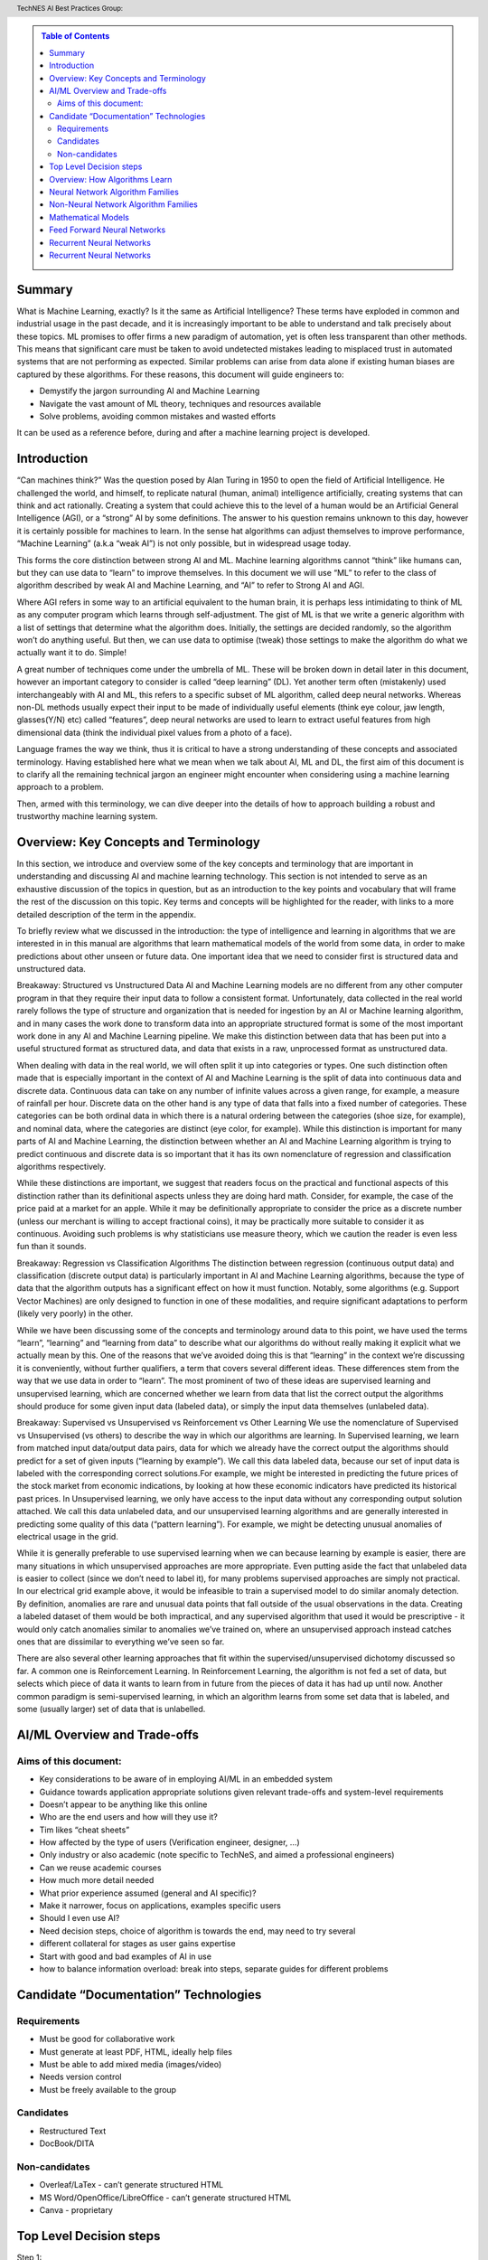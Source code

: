 .. contents:: Table of Contents
    :class: sidebar
    :depth: 2

.. header:: TechNES AI Best Practices Group: 



Summary
=============================

What is Machine Learning, exactly? Is it the same as Artificial Intelligence?
These terms have exploded in common and industrial usage in the past decade, and
it is increasingly important to be able to understand and talk precisely about 
these topics. ML promises to offer firms a new paradigm of automation, yet is 
often less transparent than other methods. This means that significant care 
must be taken to avoid undetected mistakes leading to misplaced trust in 
automated systems that are not performing as expected. Similar problems can 
arise from data alone if existing human biases are captured by these 
algorithms. For these reasons, this document will guide engineers to:

* Demystify the jargon surrounding AI and Machine Learning
* Navigate the vast amount of ML theory, techniques and resources available
* Solve problems, avoiding common mistakes and wasted efforts

It can be used as a reference before, during and after a machine learning
project is developed.


Introduction
=============================

“Can machines think?” Was the question posed by Alan Turing in 1950 to open the
field of Artificial Intelligence. He challenged the world, and himself, to
replicate natural (human, animal) intelligence artificially, creating systems
that can think and act rationally. Creating a system that could achieve this to
the level of a human would be an Artificial General Intelligence (AGI), or a 
“strong” AI by some definitions. The answer to his question remains unknown to 
this day, however it is certainly possible for machines to learn. In the sense 
hat algorithms can adjust themselves to improve performance, “Machine Learning” 
(a.k.a “weak AI”) is not only possible, but in widespread usage today. 

This forms the core distinction between strong AI and ML. Machine learning 
algorithms cannot “think” like humans can, but they can use data to “learn” to 
improve themselves. In this document we will use “ML” to refer to the class of 
algorithm described by weak AI and Machine Learning, and “AI” to refer to 
Strong AI and AGI. 

Where AGI refers in some way to an artificial equivalent to the human brain, it 
is perhaps less intimidating to think of ML as any computer program which learns
through self-adjustment. The gist of ML is that we write a generic algorithm 
with a list of settings that determine what the algorithm does. Initially, the 
settings are decided randomly, so the algorithm won’t do anything useful. But 
then, we can use data to optimise (tweak) those settings to make the algorithm 
do what we actually want it to do. Simple!

A great number of techniques come under the umbrella of ML.  These will be 
broken down in detail later in this document, however an important category to 
consider is called “deep learning” (DL). Yet another term often (mistakenly) 
used interchangeably with AI and ML, this refers to a specific subset of ML 
algorithm, called deep neural networks. Whereas non-DL methods usually expect 
their input to be made of individually useful elements (think eye colour, jaw 
length, glasses(Y/N) etc) called “features”, deep neural networks are used to 
learn to extract useful features from high dimensional data (think the 
individual pixel values from a photo of a face).

Language frames the way we think, thus it is critical to have a strong 
understanding of these concepts and associated terminology. Having established 
here what we mean when we talk about AI, ML and DL, the first aim of this 
document is to clarify all the remaining technical jargon an engineer might 
encounter when considering using a machine learning approach to a problem. 

Then, armed with this terminology, we can dive deeper into the details of how to 
approach building a robust and trustworthy machine learning system.

Overview: Key Concepts and Terminology
=======================================

In this section, we introduce and overview some of the key concepts and 
terminology that are important in understanding and discussing AI and machine 
learning technology. This section is not intended to serve as an exhaustive 
discussion of the topics in question, but as an introduction to the key points 
and vocabulary that will frame the rest of the discussion on this topic. Key 
terms and concepts will be highlighted for the reader, with links to a more 
detailed description of the term in the appendix.

To briefly review what we discussed in the introduction: the type of 
intelligence and learning in algorithms that we are interested in in this 
manual are algorithms that learn mathematical models of the world from some 
data, in order to make predictions about other unseen or future data. One 
important idea that we need to consider first is structured 
data and unstructured data.

Breakaway: Structured vs Unstructured Data
AI and Machine Learning models are no different from any other computer program in that they require their input data to follow a consistent format. Unfortunately, data collected in the real world rarely follows the type of structure and organization that is needed for ingestion by an AI or Machine learning algorithm, and in many cases the work done to transform data into an appropriate structured format is some of the most important work done in any AI and Machine Learning pipeline. We make this distinction between data that has been put into a useful structured format as structured data, and data that exists in a raw, unprocessed format as unstructured data.  

When dealing with data in the real world, we will often split it up into 
categories or types. One such distinction often made that is especially 
important in the context of AI and Machine Learning is the split of data into 
continuous data and discrete data. Continuous data can take on any number of infinite values across a given range, for example, a measure of rainfall per hour. Discrete data on the other hand is any type of data that falls into a fixed number of categories. These categories can be both ordinal data in which there is a natural ordering between the categories (shoe size, for example), and nominal data, where the categories are distinct (eye color, for example). While this distinction is important for many parts of AI and Machine Learning, the distinction between whether an AI and Machine Learning algorithm is trying to predict continuous and discrete data is so important that it has its own nomenclature of regression and classification algorithms respectively.

While these distinctions are important, we suggest that readers focus on the 
practical and functional aspects of this distinction rather than its 
definitional aspects unless they are doing hard math. Consider, for example, 
the case of the price paid at a market for an apple. While it may be 
definitionally appropriate to consider the price as a discrete number (unless 
our merchant is willing to accept fractional coins), it may be practically 
more suitable to consider it as continuous. Avoiding such problems is why 
statisticians use measure theory, which we caution the reader is even less 
fun than it sounds.  

Breakaway: Regression vs Classification Algorithms
The distinction between regression (continuous output data) and classification (discrete output data) is particularly important in AI and Machine Learning algorithms, because the type of data that the algorithm outputs has a significant effect on how it must function. Notably, some algorithms (e.g. Support Vector Machines) are only designed to function in one of these modalities, and require significant adaptations to perform (likely very poorly) in the other.

While we have been discussing some of the concepts and terminology around data 
to this point, we have used the terms “learn”, “learning” and “learning from 
data” to describe what our algorithms do without really making it explicit what 
we actually mean by this. One of the reasons that we’ve avoided doing this is 
that “learning” in the context we’re discussing it is conveniently, without 
further qualifiers, a term that covers several different ideas. These 
differences stem from the way that we use data in order to “learn”. The
most prominent of two of these ideas are supervised learning and unsupervised 
learning, which are concerned whether we learn from data that list the correct 
output the algorithms should produce for some given input data (labeled data),
or simply the input data themselves (unlabeled data). 

Breakaway: Supervised vs Unsupervised vs Reinforcement vs Other Learning
We use the nomenclature of Supervised vs Unsupervised (vs others) to describe 
the way in which our algorithms are learning. In Supervised learning, we learn 
from matched input data/output data pairs, data for which we already have the 
correct output the algorithms should predict for a set of given inputs 
(“learning by example”). We call this data labeled data, because our set of 
input data is labeled with the corresponding correct solutions.For example, 
we might be interested in predicting the future prices of the stock market from 
economic indications, by looking at how these economic indicators have predicted 
its historical past prices. In Unsupervised learning, we only have access to the 
input data without any corresponding output solution attached. We call this data 
unlabeled data, and our unsupervised learning algorithms and are generally 
interested in predicting some quality of this data (“pattern learning”). For 
example, we might be detecting unusual anomalies of electrical usage in the 
grid.

While it is generally preferable to use supervised learning when we can 
because learning by example is easier, there are many situations in which 
unsupervised approaches are more appropriate. Even putting aside the fact 
that unlabeled data is easier to collect (since we don’t need to label it), 
for many problems supervised approaches are simply not practical. In our 
electrical grid example above, it would be infeasible to train a supervised 
model to do similar anomaly detection.  By definition, anomalies are rare and 
unusual data points that fall outside of the usual observations in the data. 
Creating a labeled dataset of them would be both impractical, and any 
supervised algorithm that used it would be prescriptive - it would only catch 
anomalies similar to anomalies we’ve trained on, where an unsupervised approach 
instead catches ones that are dissimilar to everything we’ve seen so far. 

There are also several other learning approaches that fit within the 
supervised/unsupervised dichotomy discussed so far. A common one is 
Reinforcement Learning. In Reinforcement Learning, the algorithm is not fed a 
set of data, but selects which piece of data it wants to learn from in future 
from the pieces of data it has had up until now. Another common paradigm is 
semi-supervised learning, in which an algorithm learns from some set data that 
is labeled, and some (usually larger) set of data that is unlabelled.





AI/ML Overview and Trade-offs
=============================

Aims of this document:
----------------------
* Key considerations to be aware of in employing AI/ML in an embedded system
* Guidance towards application appropriate solutions given relevant trade-offs and system-level requirements
* Doesn’t appear to be anything like this online
* Who are the end users and how will they use it?
* Tim likes “cheat sheets”
* How affected by the type of users (Verification engineer, designer, …)
* Only industry or also academic (note specific to TechNeS, and aimed a professional engineers)
* Can we reuse academic courses
* How much more detail needed
* What prior experience assumed (general and AI specific)?
* Make it narrower, focus on applications, examples specific users
* Should I even use AI?
* Need decision steps, choice of algorithm is towards the end, may need to try several
* different collateral for stages as user gains expertise
* Start with good and bad examples of AI in use
* how to balance information overload: break into steps, separate guides for different problems

Candidate “Documentation” Technologies
======================================

Requirements
------------
* Must be good for collaborative work
* Must generate at least PDF, HTML, ideally help files
* Must be able to add mixed media (images/video)
* Needs version control
* Must be freely available to the group

Candidates
----------
* Restructured Text
* DocBook/DITA

Non-candidates
--------------
* Overleaf/LaTex - can’t generate structured HTML
* MS Word/OpenOffice/LibreOffice - can’t generate structured HTML
* Canva - proprietary

Top Level Decision steps
========================

Step 1:
    Train user in vocabulary to be able to address the problem accurately.  Enable conversation between engineering and marketing to refine product (may be highly disruptively).

Step 2:
    Can you relate your problem to an existing problem AI has already solved (data architecture and algorithm). Or do you need a new AI approach. Is it possible with AI? Or do you even need AI? We need to create the inverse table: what AI can do. Allow user to refine from general to specific AI choice

Step 3:
    Identify candidate solutions (data architecture and algorithm), cross-check features against table in this document. Do this hierarchically.  Identify any wider impact on the system by choice of AI.

Step 4:
    Identify AI engineering skills needed (training/buy-in)

End step:
    Engineer can implement their project

Overview: How Algorithms Learn
===============================

+-------------------------+-----------------------------------------------------------------------------------------------------------------------------------------------------------------------------------+
| How AI Algorithms learn | Description                                                                                                                                                                       |
+=========================+==============+====================================================================================================================================================================+
| Supervised              | The model is trained on ‘labelled’ data, where known correct outputs are labelled alongside the input data to enable future classification or predictions, sepcialized variants   |
|                         |   * Semi-supervised: Not all the data is labelled or reliable, so need to mix with unsupervised techniques to pre-process the data                                                |
|                         |   * Self-Supervised: Applying a pre-trained (pretext) supervised learning model to an unsupervised learning problem to address a specific problem                                 |
+-------------------------+-----------------------------------------------------------------------------------------------------------------------------------------------------------------------------------+
| Unsupervised            | The model is presented with unlabeled data and so has to exploit inherent qualities in the input data, such as clustering or density / distribution to ‘learn’ how to process it. |
+-------------------------+-----------------------------------------------------------------------------------------------------------------------------------------------------------------------------------+
| Reinforcement           | Technically a class of supervised learning, but usually categorized separately. The model operates without training but in an environment where it’s decision outputs (based on   |
|                         | given input data) will elicit reward signals (positive and negative feedback). It must thereby optimise it’s internal model of likely success from a given current state.         |
+-------------------------+-----------------------------------------------------------------------------------------------------------------------------------------------------------------------------------+

Neural Network Algorithm Families
=================================

+-------------------------+-----------------------------------------------------------------------------------------------------------------------------------------------------------------------------------+
| AI Algorithm Families   | Description                                                                                                                                                                       |
+=========================+==============+====================================================================================================================================================================+
| Feed Forward Neural     | A collection of layered, interconnected nodes which sum weighted inputs and applies an activation (mathematical) function to derive output. Input data travels in one direction   |
| Networks                | only and exits through output nodes. Before use FFN’s are trained using a training dataset and thus use a supervised learning approach.                                           |
+-------------------------+-----------------------------------------------------------------------------------------------------------------------------------------------------------------------------------+
| Recurrent Neural        | By feeding intermediate layer outputs back to the inputs, better prediction of outcomes is achieved. In this way, some information the network possessed in the previous time-    |
| Networks                | step is remembered by a memory function.                                                                                                                                          |
+-------------------------+-----------------------------------------------------------------------------------------------------------------------------------------------------------------------------------+
| Unsupervised Neural     | The network does not receive a prior training dataset and, instead, is presented with unlabeled data. The network therefore has to exploit inherent qualities in the input data   |
| Networks                | to ‘learn’ how to process it. Typically ‘training’ occurs ‘on the job’ e.g. using competitive rather than error-correction learning.                                              |
+-------------------------+-----------------------------------------------------------------------------------------------------------------------------------------------------------------------------------+
| Graph Neural            |                                                                                                                                                                                   |
| Networks                |                                                                                                                                                                                   |
+-------------------------+-----------------------------------------------------------------------------------------------------------------------------------------------------------------------------------+
| Spiking Neural          |                                                                                                                                                                                   |
| Networks                |                                                                                                                                                                                   |
+-------------------------+-----------------------------------------------------------------------------------------------------------------------------------------------------------------------------------+

Non-Neural Network Algorithm Families
=====================================

+-------------------------+-----------------------------------------------------------------------------------------------------------------------------------------------------------------------------------+
| AI Algorithm Families   | Description                                                                                                                                                                       |
+=========================+==============+====================================================================================================================================================================+
| Linear and related      | * Linear Regression                                                                                                                                                               |
|                         | * Spline Interpolation                                                                                                                                                            |
|                         | * Support Vector Machine (SVM)                                                                                                                                                    | 
+-------------------------+-----------------------------------------------------------------------------------------------------------------------------------------------------------------------------------+
| Tree Based Methods      | * Decision trees                                                                                                                                                                  |
|                         | * Random Forests                                                                                                                                                                  |
|                         | * Boosted/Bagged trees                                                                                                                                                            | 
|                         | * Gradient Boosted trees                                                                                                                                                          | 
+-------------------------+-----------------------------------------------------------------------------------------------------------------------------------------------------------------------------------+
| Nearest Neighbor        | * K-nearest neighbor                                                                                                                                                              |
|                         | * k-means                                                                                                                                                                         |
+-------------------------+-----------------------------------------------------------------------------------------------------------------------------------------------------------------------------------+
| Statistical             | * Naieve Bayes                                                                                                                                                                    |
|                         | * T-test/F-test                                                                                                                                                                   |
|                         | * Markov Chain Monte Carlo                                                                                                                                                        |
|                         |     - Simulated Annealing                                                                                                                                                         |
|                         |     - Dynamic Causal Modelling                                                                                                                                                    |
|                         | * Full Bayesian Methods                                                                                                                                                           |
+-------------------------+-----------------------------------------------------------------------------------------------------------------------------------------------------------------------------------+
| Symbolic                | * Inductive Logic Programming                                                                                                                                                     |
+-------------------------+-----------------------------------------------------------------------------------------------------------------------------------------------------------------------------------+
| Bio-Inspired            | * Genetic Algorithms/Genetic Programming                                                                                                                                          |
|                         | * Any Colony Optimization                                                                                                                                                         |
|                         | * Particle Swarm Optimization                                                                                                                                                     |
+-------------------------+-----------------------------------------------------------------------------------------------------------------------------------------------------------------------------------+

Mathematical Models
=====================================
+-------------------------+--------------------------------------------------+-----------------+--------------+--------------------------------------------------+--------------------------------------------------+
| Algorithm               | Description                                      | Type            | Learning     | Benefits                                         | Application                                      |
+=========================+==================================================+=================+==============+==================================================+==================================================+
| Linear Regression       | Line-fit algorithm, according to: y=ax+b.        | Regression      | Supervised   | Efficient for linear relationships e.g. trends   | Drug-dosage relationships                        |
|                         |                                                  |                 |              | or forecasts                                     |                                                  |
+-------------------------+--------------------------------------------------+-----------------+--------------+--------------------------------------------------+--------------------------------------------------+
| Logistic Regression     | Discrete outcomes from linear data.              | Classification  | Supervised   | Efficient for linear relationships when the data | Medical data, Credit scoring,                    |
|                         |                                                  |                 |              | set is linearly separable                        | Language processing                              |
+-------------------------+--------------------------------------------------+-----------------+--------------+--------------------------------------------------+--------------------------------------------------+
| Decision Tree           | Data set is split recursively into a tree        | Classification  | Supervised   | Fast and efficient to run. Easy to understand    | Data mining, Planning, Fault diagnosis           |       
|                         |                                                  |                 |              | and interpret. Can handle any type of data       |                                                  |
|                         | comprising decision nodes and outcome leaves.    | (or Regression) |              |                                                  |                                                  |
+-------------------------+--------------------------------------------------+-----------------+--------------+--------------------------------------------------+--------------------------------------------------+
| Support Vector Machine  | SVM algorithms classify data in n                | Classification  | Supervised   | Handles high dimensional data, separating things | Face detection, Handwriting recognition,         |
|                         | (no of features)-dimensional space.              | (or Regression) |              | into (typically two) groups with more separation | Image classification                             |
|                         |                                                  |                 |              | than other algorithms by projecting the data     |                                                  |
|                         |                                                  |                 |              | into a more easily separable space.              |                                                  |
|                         |                                                  |                 |              |                                                  |                                                  |
+-------------------------+--------------------------------------------------+-----------------+--------------+--------------------------------------------------+--------------------------------------------------+
| Naieve Bayes            | Simple classification algorithm using            | Classification  | Supervised   | Requires less training data than other           | Face recognition, Weather prediction,            |
|                         | conditional probability of an event based on     |                 |              | algorithms and handles both continuous and       | Medical diagnosis, News classification, Spam     |
|                         | prior events.                                    |                 |              | discrete data. Highly scalable with the number   | email detection based on word frequency vs real  |
|                         |                                                  |                 |              | of predictors and data points. Fast runtime      | email.                                           |
|                         |                                                  |                 |              | enables real-time predictions.                   |                                                  |
|                         |                                                  |                 |              |                                                  |                                                  |
|                         |                                                  |                 |              |                                                  |                                                  |
+-------------------------+--------------------------------------------------+-----------------+--------------+--------------------------------------------------+--------------------------------------------------+
| K-nearest Neighbor      | Classification based on prior classification of  | Classification  | Supervised   | Simple to implement and effective for data with  | Text mining, Finance, Medical, Facial            |    
|                         | the majority of (K) nearest neighbors with a     |                 |              | low dimensionality. There is no training period  | recognition, Recommendation systems (e.g. music  |    
|                         | distance function. (Becomes computationally      |                 |              | (data is stored only for use later) which makes  | based on age, genre, country)                    |
|                         | expensive as dataset and dimensionality scale).  |                 |              | KNN faster than other (trained) algorithms.      |                                                  |
|                         |                                                  |                 |              | Furthermore, new training data can be added      |                                                  |   
|                         |                                                  |                 |              | seamlessly.                                      |                                                  |                       
|                         |                                                  | (or Regression) |              |                                                  |                                                  |
|                         |                                                  |                 |              |                                                  |                                                  |
|                         |                                                  |                 |              |                                                  |                                                  |
+-------------------------+--------------------------------------------------+-----------------+--------------+--------------------------------------------------+--------------------------------------------------+
| K-Means                 | Classifies data into K clusters through          | Classification  | Unsupervised | Simple to implement and results are easy to      | Image segmentation, Image compression, Biological|
|                         | recursive clustering of data with similar        |                 |              | interpret. Handles large datasets well and       | data, Fraud detection, Transport data analysis   | 
|                         | features.                                        |                 |              | guarantees convergence. Easily adapts to changes |                                                  |       
|                         |                                                  |                 |              | in data.                                         |                                                  |   
|                         |                                                  | (or Regression) |              |                                                  |                                                  | 
|                         |                                                  |                 |              |                                                  |                                                  | 
+-------------------------+--------------------------------------------------+-----------------+--------------+--------------------------------------------------+--------------------------------------------------+
| Random Forest           | Average across multiple decision trees           | Classification  | Supervised   | Reliable predictions that can be understood      | Finance risk, Medical trends, Stock trading,     |
|                         | trained on various subsets of the data.          |                 |              | easily. Handles large datasets efficiently.      | E-commerce                                       |
|                         |                                                  |                 |              | More accurate than a single decision tree.       |                                                  |   
|                         |                                                  | (or Regression) |              |                                                  |                                                  | 
+-------------------------+--------------------------------------------------+-----------------+--------------+--------------------------------------------------+--------------------------------------------------+

Feed Forward Neural Networks
=====================================

+-------------------------+---------------------------------------------------------------------------------------------------------------------------+-----------------------------------------------+
| ANN                     | Description                                                                                                               |          Application                          |
+=========================+===========================================================================================================================+===============================================+
| Feed Forward Neural     | Collection of interconnected nodes, arranged in layers. The basic unit is the Perceptron (or Threshold Logic Unit) - a    | Data Compression, Pattern Recognition, Machine|       
| Network                 | single node which sums weighted inputs and applies an activation function to derive the output. In larger networks with   | diagnostics, Image / Speech / Handwriting     |      
|                         | multiple nodes, input data travels in one direction, passing through a number of input nodes and exiting through output   | Recognition                                   |              
|                         | nodes. In a multilayer network (three or more successive layers), each node is connected to all nodes in the next layer.  |                                               |  
|                         | The output is a function (activation function) of the sum of all inputs multiplied by their respective weights. During    |                                               |  
|                         | training (Supervised Learning), the weights are calculated through backpropagation.                                       |                                               |      
+-------------------------+---------------------------------------------------------------------------------------------------------------------------+-----------------------------------------------+
| Convolutional Neural    | A form of FFN Inspired by the animal visual cortex. The CNN is a 3D arrangement of neurons, employing convolutional       | Video recognition, semantic parsing and       |      
| Network                 | processing rather than multiplication in its hidden layers. Each neuron in the first (convolutional) layer only           | paraphrase detection.                         |                      
|                         | processes information from a small part of the input field. The network understands images in parts and computes these    |                                               |      
|                         | operations multiple times to process the full image. Nodes are connected only locally to nearby neighbors unlike an FFN.  |                                               |          
+-------------------------+---------------------------------------------------------------------------------------------------------------------------+-----------------------------------------------+
| Radial Basis Function   | A three-layer FFN where the hidden layer uses a non-linear RBF activation function. Classification is performed by        | System modelling & control, time series       |  
| Neural Network          | measuring the input’s similarity to previously trained data points.                                                       | prediction, image classification              |  
+-------------------------+---------------------------------------------------------------------------------------------------------------------------+-----------------------------------------------+

Recurrent Neural Networks
=====================================

+-------------------------+---------------------------------------------------------------------------------------------------------------------------+-----------------------------------------------+
| ANN                     | Description                                                                                                               |          Application                          |
+=========================+===========================================================================================================================+===============================================+
| Recurrent Neural        | Layer outputs fed back to the inputs help in predicting outcomes. The first layer is typically a feed forward neural      | Handwriting / Speech recognition, Language    |
| Network                 | network followed by a recurrent layer where some information it had in the previous time-step is remembered by a memory   | modelling & translation, Text summarization,  |
|                         | function.                                                                                                                 | Image tagging                                 |
|                         |                                                                                                                           |                                               |
|                         |                                                                                                                           |                                               |
+-------------------------+---------------------------------------------------------------------------------------------------------------------------+-----------------------------------------------+
| Long short-term memory  | A more sophisticated RNN which uses memory gates to regulate information flow through the network so as to improve        | Unsegmented connected handwriting recognition,| 
| (LSTM)                  | training by avoiding loss of small gradient data during backpropagation.                                                  | speech recognition, robot control, video games|
|                         |                                                                                                                           |                                               |
|                         |                                                                                                                           |                                               |
|                         |                                                                                                                           |                                               |
+-------------------------+---------------------------------------------------------------------------------------------------------------------------+-----------------------------------------------+
| Sequence to Sequence    | Two Recurrent Neural Networks working simultaneously. One RNN is configured as an encoder, processing the input data and  | Machine translation, Speech recognition, Text |
| (Seq2Seq)               | the second as a decoder which derives the output based on the encoder’s final internal state.                             | summarization, Conversational models /        |
|                         |                                                                                                                           | Chat-bots, Video captioning                   |
|                         |                                                                                                                           |                                               |
|                         |                                                                                                                           |                                               |
+-------------------------+---------------------------------------------------------------------------------------------------------------------------+-----------------------------------------------+
| Attention network       | Attention networks mimic cognitive attention by enhancing some parts of the input data while diminishing other parts;     | Reasoning, Complex language processing.       |
|                         | i.e. to focus attention on a small but important part of the data. Learning which part of the data is more important      | Multi-sensory data processing                 |
|                         | than others depends on the context and is trained by the gradient descent algorithm.                                      | (sound, images, video, and text)              |
|                         |                                                                                                                           |                                               |
|                         |                                                                                                                           |                                               |
+-------------------------+---------------------------------------------------------------------------------------------------------------------------+-----------------------------------------------+

Recurrent Neural Networks
=====================================

+-------------------------+---------------------------------------------------------------------------------------------------------------------------+-----------------------------------------------+
| ANN                     | Description                                                                                                               |          Application                          |
+=========================+===========================================================================================================================+===============================================+
| Self-Organizing Map /   | Unsupervised technique producing a 1 or 2-D representation of a higher dimensional dataset such that similar observations | Visualizing data in large datasets, Project   |
| Kohonen Net             | are clustered to aid onward analysis. The network is trained using competitive rather than error-correction learning so   | prioritization, Seismic or Failure mode       |
|                         | that nodes ‘move’ within the dataspace to generate a map of the reference data. During iterative training, node weights   | analysis, Artwork creation                    |
|                         | change in order to ‘cluster’ the neurons together to reduce the distance between neuron and input. The map can then       |                                               |
|                         | classify observations for the input space by finding the node with the closest weight vector to the input space vector.   |                                               |
+-------------------------+---------------------------------------------------------------------------------------------------------------------------+-----------------------------------------------+
| Generative adversarial  | Two neural networks compete in a zero-sum game. The generator network learns to generate new data with the same           | Image-to-Image / Text-to-Image Translation,   |
| network (GAN)           | statistics as the training set in an unsupervised way, as it is indirectly trained by the discriminator (the second       | Semantic image manipulation and creation,     |
|                         | neural network) which can tell how realistic a given input is while it is itself being updated dynamically. GANs are      | Photo editing / blending, Face aging, Video   |
|                         | also useful for semi-supervised, fully supervised and reinforcement learning.                                             | prediction, Super-resolution                  |
|                         |                                                                                                                           |                                               |
+-------------------------+---------------------------------------------------------------------------------------------------------------------------+-----------------------------------------------+
| Autoencoder             | An autoencoder is a Feed Forward Neural Network which learns an efficient representation (encoding) for a set of          | Dimensionality reduction, Information         |
|                         | unlabeled data , through unsupervised learning. The autoencoder consists of two main parts: an encoder that maps the      | retrieval, Anomaly detection Feature          |
|                         | input into the code, and a decoder that maps the code to a reconstruction of the input. The encoding is refined by        | extraction, Image denoising and compression,  |
|                         | attempting to regenerate the input from the encoding whilst minimizing the difference between input and output. The       | Image search, Image generation                |
|                         | network therefore generates new data rather than predicting target values and is thus unsupervised.                       |                                               |
+-------------------------+---------------------------------------------------------------------------------------------------------------------------+-----------------------------------------------+
